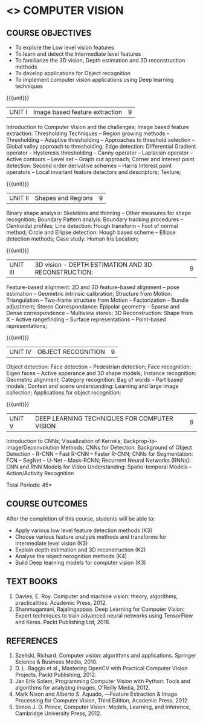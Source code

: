 * <<<PE504>>> COMPUTER VISION
:properties:
:author: Ms. R. Priyadharsini and Ms. P. Mirunalini
:date:  18-03-2021
:end:
#+startup: showall

** CO PO MAPPING :noexport:
#+NAME: co-po-mapping
|                |    | PO1 | PO2 | PO3 | PO4 | PO5 | PO6 | PO7 | PO8 | PO9 | PO10 | PO11 | PO12 | PSO1 | PSO2 | PSO3 |
| CO1            | K3 |   2 |   3 |   1 |   3 |   3 |   0 |   0 |   0 |   2 |    0 |    0 |    0 |    3 |    0 |    1 |
| CO2            | K3 |   2 |   3 |   1 |   3 |   3 |   0 |   0 |   0 |   2 |    0 |    0 |    0 |    3 |    0 |    1 |
| CO3            | K2 |   2 |   2 |   3 |   3 |   3 |   0 |   1 |   0 |   0 |    0 |    0 |    0 |    2 |    0 |    1 |
| CO4            | K4 |   2 |   2 |   3 |   3 |   3 |   1 |   1 |   0 |   2 |    0 |    0 |    0 |    3 |    0 |    2 |
| CO5            | K3 |   2 |   3 |   1 |   3 |   3 |   1 |   0 |   0 |   2 |    0 |    0 |    0 |    3 |    0 |    2 |
| Score          |    |  10 |  13 |   9 |  15 |  15 |   2 |   2 |   0 |   8 |    0 |    0 |    0 |   14 |     0|    7 |
| Course Mapping |    |   2 |   3 |   2 |   3 |   3 |   1 |   1 |   0 |   2 |    0 |    0 |    0 |    3 |    0 |    2 |

#+startup: showall

{{{credits}}}
| L | T | P | C |
| 3 | 0 | 0 | 3 |

** COURSE OBJECTIVES
- To explore the Low level vision features
- To learn and detect the Intermediate level features
- To familiarize the 3D vision, Depth estimation and 3D reconstruction methods
- To develop applications for Object recognition 
- To implement computer vision applications using Deep learning techniques


{{{unit}}}
|UNIT I | Image based feature extraction | 9 |
Introduction to Computer Vision and the challenges; Image based feature extraction: Thresholding Techniques -- Region growing methods -- Thresholding -- Adaptive thresholding -- Approaches to threshold selection -- Global valley approach to thresholding; Edge detection: Differential Gradient operator -- Hysteresis thresholding -- Canny operator -- Laplacian operator -- Active contours -- Level set -- Graph cut approach; Corner and Interest point detection: Second order derivative schemes -- Harris Interest point operators -- Local invariant feature detectors and descriptors; Texture;

{{{unit}}}
|UNIT II | Shapes and Regions | 9 |
Binary shape analysis: Skeletons and thinning -- Other measures for shape recognition; Boundary Pattern analyis: Boundary tracking procedures -- Centroidal profiles; Line detection: Hough transform -- Foot of normal method; Circle and Ellipse detection: Hough based scheme -- Ellipse detection methods; Case study: Human Iris Location;

{{{unit}}}
|UNIT III | 3D vision - DEPTH ESTIMATION AND 3D RECONSTRUCTION: | 9 |
Feature-based alignment: 2D and 3D feature-based alignment -- pose estimation -- Geometric intrinsic calibration; Structure from Motion: Triangulation -- Two-frame structure from Motion -- Factorization -- Bundle adjustment; 
Stereo Correspondance: Epipolar geometry -- Sparse and Dense correspondence -- Multiview stereo; 3D Reconstruction: Shape from X -- Active rangefinding -- Surface representations -- Point-based representations;

{{{unit}}}
|UNIT IV | OBJECT RECOGNITION | 9 |
Object detection: Face detection -- Pedestrian detection; Face recognition: Eigen faces -- Active apperance and 3D shape models; Instance recognition: Geometric alignment; Category recognition: Bag of words -- Part based models; Context and scene understanding: Learning and large image collection; Applications for object recognition;

{{{unit}}}
|UNIT V | DEEP LEARNING TECHNIQUES FOR COMPUTER VISION | 9 |
Introduction to CNNs; Visualization of Kernels; Backprop-to-image/Deconvolution Methods;
CNNs for Detection: Background of Object Detection -- R-CNN -- Fast R-CNN -- Faster R-CNN; CNNs for Segmentation: FCN -- SegNet -- U-Net -- Mask-RCNN; Recurrent Neural Networks (RNNs): CNN and RNN Models for Video Understanding: Spatio-temporal Models -- Action/Activity Recognition

#+begin_comment
Removed: Image compression
Added: Case Study for Image recognition
#+end_comment

\hfill *Total Periods: 45*

** COURSE OUTCOMES
After the completion of this course, students will be able to: 
- Apply various low level feature detection methods (K3)
- Choose various feature analysis methods and transforms for intermediate level vision (K3)
- Explain depth estimation and 3D reconstruction (K2)
- Analyse the object recognition methods (K4)
- Build Deep learning models for computer vision (K3)
   
** TEXT BOOKS
1. Davies, E. Roy. Computer and machine vision: theory, algorithms, practicalities. Academic Press, 2012.
2. Shanmugamani, Rajalingappaa. Deep Learning for Computer Vision: Expert techniques to train advanced neural networks using TensorFlow and Keras. Packt Publishing Ltd, 2018. 
   
** REFERENCES
1. Szeliski, Richard. Computer vision: algorithms and applications. Springer Science & Business Media, 2010. 
2. D. L. Baggio et al., Mastering OpenCV with Practical Computer Vision Projects, Packt Publishing, 2012.
3. Jan Erik Solem, Programming Computer Vision with Python: Tools and algorithms for analyzing images, O'Reilly Media, 2012.
4. Mark Nixon and Alberto S. Aquado, ―Feature Extraction & Image Processing for Computer Vision, Third Edition, Academic Press, 2012.
5. Simon J. D. Prince, Computer Vision: Models, Learning, and Inference, Cambridge University Press, 2012.
